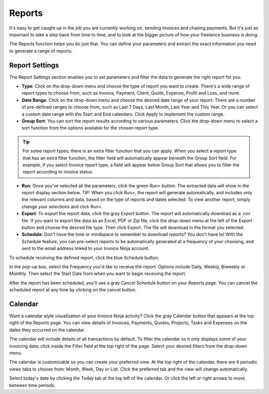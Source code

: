 Reports
=======

It's easy to get caught up in the job you are currently working on, sending invoices and chasing payments. But it's just as important to take a step back from time to time, and to look at the bigger picture of how your freelance business is doing.

The Reports function helps you do just that. You can define your parameters and extract the exact information you need to generate a range of reports.

Report Settings
"""""""""""""""

The Report Settings section enables you to set parameters and filter the data to generate the right report for you.

- **Type**: Click on the drop-down menu and choose the type of report you want to create. There's a wide range of report types to choose from, such as Invoice, Payment, Client, Quote, Expense, Profit and Loss, and more.

- **Date Range**: Click on the drop-down menu and choose the desired date range of your report. There are a number of pre-defined ranges to choose from, such as Last 7 Days, Last Month, Last Year and This Year. Or you can select a custom date range with the Start and End calendars. Click Apply to implement the custom range.

- **Group Sort**: You can sort the report results according to various parameters. Click the drop-down menu to select a sort function from the options available for the chosen report type.

.. TIP:: For some report types, there is an extra filter function that you can apply. When you select a report type that has an extra filter function, the filter field will automatically appear beneath the Group Sort field. For example, if you select Invoice report type, a field will appear below Group Sort that allows you to filter the report according to invoice status.

- **Run**: Once you've selected all the parameters, click the green Run> button. The extracted data will show in the report display section below.  TIP: When you click Run>, the report will generate automatically, and includes only the relevant columns and data, based on the type of reports and dates selected. To view another report, simply change your selections and click Run>.

- **Export**: To export the report data, click the gray Export button. The report will automatically download as a .csv file. If you want to export the data as an Excel, PDF or Zip file, click the drop-down menu at the left of the Export button and choose the desired file type. Then click Export. The file will download in the format you selected.

- **Schedule**: Don't have the time or mindspace to remember to download reports? You don't have to! With the Schedule feature, you can pre-select reports to be automatically generated at a frequency of your choosing, and sent to the email address linked to your Invoice Ninja account.

To schedule receiving the defined report, click the blue Schedule button.

In the pop-up box, select the Frequency you'd like to receive the report. Options include Daily, Weekly, Biweekly or Monthly. Then select the Start Date from when you want to begin receiving the report.

After the report has been scheduled, you'll see a gray Cancel Schedule button on your Reports page. You can cancel the scheduled report at any time by clicking on the cancel button.

Calendar
""""""""

Want a calendar style visualization of your Invoice Ninja activity? Click the gray Calendar button that appears at the top right of the Reports page. You can view details of Invoices, Payments, Quotes, Projects, Tasks and Expenses on the dates they occurred on the calendar.

The calendar will include details of all transactions by default. To filter the calendar so it only displays some of your invoicing data, click inside the Filter field at the top right of the page. Select your desired filters from the drop-down menu.

The calendar is customizable so you can create your preferred view. At the top right of the calendar, there are 4 periodic views tabs to choose from: Month, Week, Day or List. Click the preferred tab and the view will change automatically.

Select today's date by clicking the Today tab at the top left of the calendar. Or click the left or right arrows to move between time periods.
